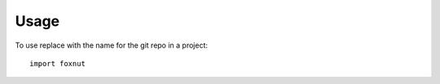 ========
Usage
========

To use replace with the name for the git repo in a project::

    import foxnut
